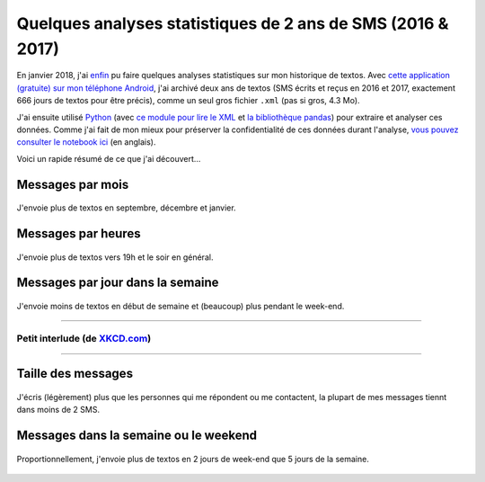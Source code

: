 .. meta::
   :description lang=en: Short Data Analysis of 2 Years of SMS (2016 & 2017)
   :description lang=fr: Quelques analyses statistiques de 2 ans de SMS (2016 & 2017)

##############################################################
 Quelques analyses statistiques de 2 ans de SMS (2016 & 2017)
##############################################################

En janvier 2018, j'ai `enfin <self-quantified.fr.html>`_ pu faire quelques analyses statistiques sur mon historique de textos.
Avec `cette application (gratuite) sur mon téléphone Android <https://play.google.com/store/apps/details?id=com.idea.backup.smscontacts>`_, j'ai archivé deux ans de textos (SMS écrits et reçus en 2016 et 2017, exactement 666 jours de textos pour être précis), comme un seul gros fichier ``.xml`` (pas si gros, 4.3 Mo).

J'ai ensuite utilisé `Python <https://www.python.org/>`_ (avec `ce module pour lire le XML <https://docs.python.org/3/library/xml.etree.elementtree.html>`_ et `la bibliothèque pandas <https://pandas.pydata.org/>`_) pour extraire et analyser ces données.
Comme j'ai fait de mon mieux pour préserver la confidentialité de ces données durant l'analyse, `vous pouvez consulter le notebook ici <publis/notebooks/private/SMS.html>`_ (en anglais).

Voici un rapide résumé de ce que j'ai découvert…

Messages par mois
~~~~~~~~~~~~~~~~~

.. figure:: _images/Data_Analysis_of_SMS_2016_2018/messages_by_month.png
    :width: 65%
    :align: center
    :alt: J'envoie plus de textos en septembre, décembre et janvier.
    :target: _images/Data_Analysis_of_SMS_2016_2018/

    J'envoie plus de textos en septembre, décembre et janvier.

Messages par heures
~~~~~~~~~~~~~~~~~~~

.. figure:: _images/Data_Analysis_of_SMS_2016_2018/messages_by_hour.png
    :width: 65%
    :align: center
    :alt: J'envoie plus de textos vers 19h et le soir en général.
    :target: _images/Data_Analysis_of_SMS_2016_2018/

    J'envoie plus de textos vers 19h et le soir en général.

Messages par jour dans la semaine
~~~~~~~~~~~~~~~~~~~~~~~~~~~~~~~~~

.. figure:: _images/Data_Analysis_of_SMS_2016_2018/messages_by_weekday_2.png
    :width: 65%
    :align: center
    :alt: J'envoie moins de textos en début de semaine et (beaucoup) plus pendant le week-end.
    :target: _images/Data_Analysis_of_SMS_2016_2018/

    J'envoie moins de textos en début de semaine et (beaucoup) plus pendant le week-end.


------------------------------------------------------------------------------

Petit interlude (de `XKCD.com <https://xkcd.com/>`_)
^^^^^^^^^^^^^^^^^^^^^^^^^^^^^^^^^^^^^^^^^^^^^^^^^^^^
.. image::  https://imgs.xkcd.com/comics/who_sends_the_first_text.png
   :width:  50%
   :align:  center
   :alt:    Who Sends the First Text? (https://xkcd.com/2065/)
   :target: https://xkcd.com/2065/ https://xkcd.com/2065/

------------------------------------------------------------------------------

Taille des messages
~~~~~~~~~~~~~~~~~~~

.. figure:: _images/Data_Analysis_of_SMS_2016_2018/size_of_sms_sent_vs_received.png
    :width: 65%
    :align: center
    :alt: J'écris (légèrement) plus que les personnes qui me répondent ou me contactent, la plupart de mes messages tiennt dans moins de 2 SMS.
    :target: _images/Data_Analysis_of_SMS_2016_2018/

    J'écris (légèrement) plus que les personnes qui me répondent ou me contactent, la plupart de mes messages tiennt dans moins de 2 SMS.

Messages dans la semaine ou le weekend
~~~~~~~~~~~~~~~~~~~~~~~~~~~~~~~~~~~~~~

.. figure:: _images/Data_Analysis_of_SMS_2016_2018/week_vs_weekend.png
    :width: 65%
    :align: center
    :alt: Proportionnellement, j'envoie plus de textos en 2 jours de week-end que 5 jours de la semaine.
    :target: _images/Data_Analysis_of_SMS_2016_2018/

    Proportionnellement, j'envoie plus de textos en 2 jours de week-end que 5 jours de la semaine.


.. (c) Lilian Besson, 2011-2019, https://bitbucket.org/lbesson/web-sphinx/
